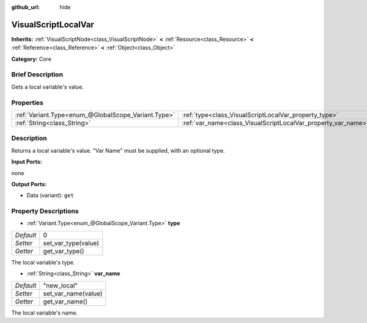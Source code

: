 :github_url: hide

.. Generated automatically by doc/tools/makerst.py in Godot's source tree.
.. DO NOT EDIT THIS FILE, but the VisualScriptLocalVar.xml source instead.
.. The source is found in doc/classes or modules/<name>/doc_classes.

.. _class_VisualScriptLocalVar:

VisualScriptLocalVar
====================

**Inherits:** :ref:`VisualScriptNode<class_VisualScriptNode>` **<** :ref:`Resource<class_Resource>` **<** :ref:`Reference<class_Reference>` **<** :ref:`Object<class_Object>`

**Category:** Core

Brief Description
-----------------

Gets a local variable's value.

Properties
----------

+-----------------------------------------------------+---------------------------------------------------------------+-------------+
| :ref:`Variant.Type<enum_@GlobalScope_Variant.Type>` | :ref:`type<class_VisualScriptLocalVar_property_type>`         | 0           |
+-----------------------------------------------------+---------------------------------------------------------------+-------------+
| :ref:`String<class_String>`                         | :ref:`var_name<class_VisualScriptLocalVar_property_var_name>` | "new_local" |
+-----------------------------------------------------+---------------------------------------------------------------+-------------+

Description
-----------

Returns a local variable's value. "Var Name" must be supplied, with an optional type.

**Input Ports:**

none

**Output Ports:**

- Data (variant): ``get``

Property Descriptions
---------------------

.. _class_VisualScriptLocalVar_property_type:

- :ref:`Variant.Type<enum_@GlobalScope_Variant.Type>` **type**

+-----------+---------------------+
| *Default* | 0                   |
+-----------+---------------------+
| *Setter*  | set_var_type(value) |
+-----------+---------------------+
| *Getter*  | get_var_type()      |
+-----------+---------------------+

The local variable's type.

.. _class_VisualScriptLocalVar_property_var_name:

- :ref:`String<class_String>` **var_name**

+-----------+---------------------+
| *Default* | "new_local"         |
+-----------+---------------------+
| *Setter*  | set_var_name(value) |
+-----------+---------------------+
| *Getter*  | get_var_name()      |
+-----------+---------------------+

The local variable's name.

